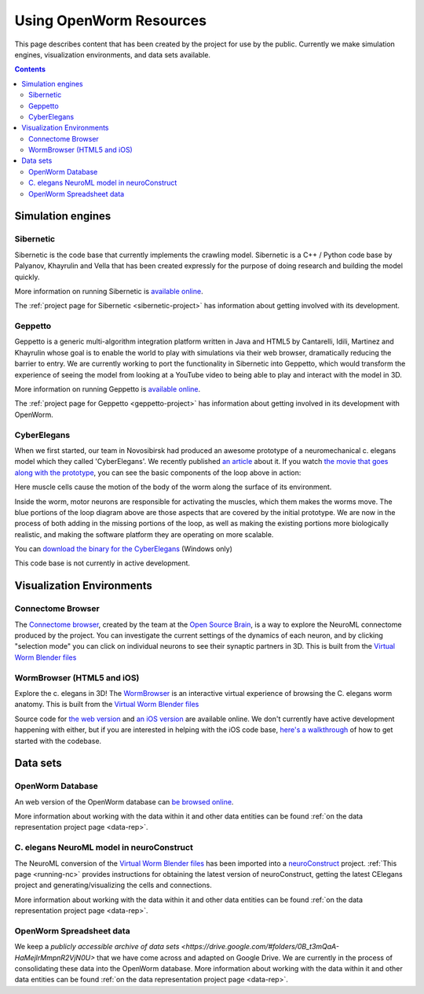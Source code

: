 .. _resources:

************************
Using OpenWorm Resources
************************

This page describes content that has been created by the project for use by the public.  
Currently we make simulation engines, visualization environments, and data sets available.

.. contents::

Simulation engines
==================

Sibernetic
----------

Sibernetic is the code base that currently implements the crawling model.  
Sibernetic is a C++ / Python code base by Palyanov, Khayrulin and Vella that has been 
created expressly for the purpose of doing research and building the model quickly.

.. image:: http://i.imgur.com/KSWjCaW.jpg

More information on running Sibernetic is `available online <http://sibernetic.org>`_.

The :ref:`project page for Sibernetic <sibernetic-project>` has information about getting involved
with its development.

Geppetto
--------

Geppetto is a generic multi-algorithm integration platform written in Java and HTML5 by 
Cantarelli, Idili, Martinez and Khayrulin whose goal is to enable the world to play with 
simulations via their web browser, dramatically reducing the barrier to entry.  We are 
currently working to port the functionality in Sibernetic into Geppetto, which would 
transform the experience of seeing the model from looking at a YouTube video to being able 
to play and interact with the model in 3D.

.. image:: http://www.geppetto.org/images/cn2.png

More information on running Geppetto is `available online <http://geppetto.org>`_.

The :ref:`project page for Geppetto <geppetto-project>` has information about getting involved in its development with
OpenWorm.

CyberElegans
------------

When we first started, our team in Novosibirsk had produced an awesome
prototype of a neuromechanical c. elegans model which they called
'CyberElegans'. We recently published `an
article <http://iospress.metapress.com/content/p61284485326g608/?p=5e3b5e96ad274eb5af0001971360de3e&pi=4>`__
about it. If you watch `the movie that goes along with the
prototype <http://www.youtube.com/watch?v=3uV3yTmUlgo>`__, you can see
the basic components of the loop above in action:

|CyberElegans with muscle cells|

Here muscle cells cause the motion of the body of the worm along the
surface of its environment.

|Inside the CyberElegans model|

Inside the worm, motor neurons are responsible for activating the
muscles, which them makes the worms move. The blue portions of the loop
diagram above are those aspects that are covered by the initial
prototype. We are now in the process of both adding in the missing
portions of the loop, as well as making the existing portions more
biologically realistic, and making the software platform they are
operating on more scalable.

You can `download the binary for the CyberElegans <http://g.ua/MKja>`__
(Windows only)

This code base is not currently in active development.

Visualization Environments
==========================

Connectome Browser
------------------

The `Connectome browser <http://goo.gl/XGQPX>`__, created by the team at
the `Open Source Brain <http://opensourcebrain.org>`__, is a way to
explore the NeuroML connectome produced by the project. You can
investigate the current settings of the dynamics of each neuron, and by
clicking "selection mode" you can click on individual neurons to see
their synaptic partners in 3D. This is built from the `Virtual Worm Blender 
files <http://caltech.wormbase.org/virtualworm/>`_

|Connectome browser|

WormBrowser (HTML5 and iOS)
-----------

Explore the c. elegans in 3D! The
`WormBrowser <http://browser.openworm.org>`__ is an interactive virtual
experience of browsing the C. elegans worm anatomy. This is built from
the `Virtual Worm Blender files <http://caltech.wormbase.org/virtualworm/>`_

|WormBrowser|

Source code for `the web version <https://github.com/openworm/wormbrowser>`_ and `an iOS version 
<https://github.com/openworm/openwormbrowser-ios>`_ are available online.  We don't
currently have active development happening with either, but if you are interested 
in helping with the iOS code base, `here's a walkthrough <https://www.youtube.com/watch?v=b5X5fz7pZME>`_ 
of how to get started
with the codebase.

Data sets
=========

OpenWorm Database
----------------

An web version of the OpenWorm database can `be browsed online <http://www.interintelligence.org/openworm/Entities.aspx>`_.

More information about working with the data within it and other data entities 
can be found :ref:`on the data representation project page <data-rep>`.

C. elegans NeuroML model in neuroConstruct
------------------------------------------

The NeuroML conversion of the 
`Virtual Worm Blender files <http://caltech.wormbase.org/virtualworm/>`_ has been
imported into a `neuroConstruct <http://www.neuroConstruct.org>`__
project. :ref:`This page <running-nc>`
provides instructions for obtaining the latest version of
neuroConstruct, getting the latest CElegans project and
generating/visualizing the cells and connections.

|CElegansnC|

More information about working with the data within it and other data entities 
can be found :ref:`on the data representation project page <data-rep>`.

OpenWorm Spreadsheet data
--------------------------

We keep a `publicly accessible archive of data sets <https://drive.google.com/#folders/0B_t3mQaA-HaMejlrMmpnR2VjN0U>` 
that we have come across and adapted on Google Drive.  We are currently in the process of
consolidating these data into the OpenWorm database.  More information about working with 
the data within it and other data entities 
can be found :ref:`on the data representation project page <data-rep>`.

.. |CyberElegans with muscle cells| image:: https://docs.google.com/drawings/d/142NbGecjnWuq6RxWgqREhKOXJ8oDo55wVvBuKQPyKCg/pub?w=430&h=297
.. |Inside the CyberElegans model| image:: https://docs.google.com/drawings/d/1fO_gQI_febpu4iHd1_UDrMNQ_eqvHgJynMqho7UC6gw/pub?w=460&h=327
.. |Connectome browser| image:: https:\/\/docs.google.com\/uc?authuser=0&id=0B_t3mQaA-HaMek5wb0trd00wVFU&export=download&revid=0B_t3mQaA-HaMWkIxc214bk12UU9lOWdDRHZKQzc2eWdOWm4wPQ
.. |WormBrowser| image:: https:\/\/docs.google.com\/uc?authuser=0&id=0B_t3mQaA-HaMdkMzaUI3VWVtOG8&export=download&revid=0B_t3mQaA-HaMTXhPY0R0VDlMejd3NVpVTkpRY2diZ01vcXNnPQ
.. |CElegansnC| image:: https://github.com/openworm/CElegansNeuroML/raw/master/CElegans/images/CElegans_nC.png
